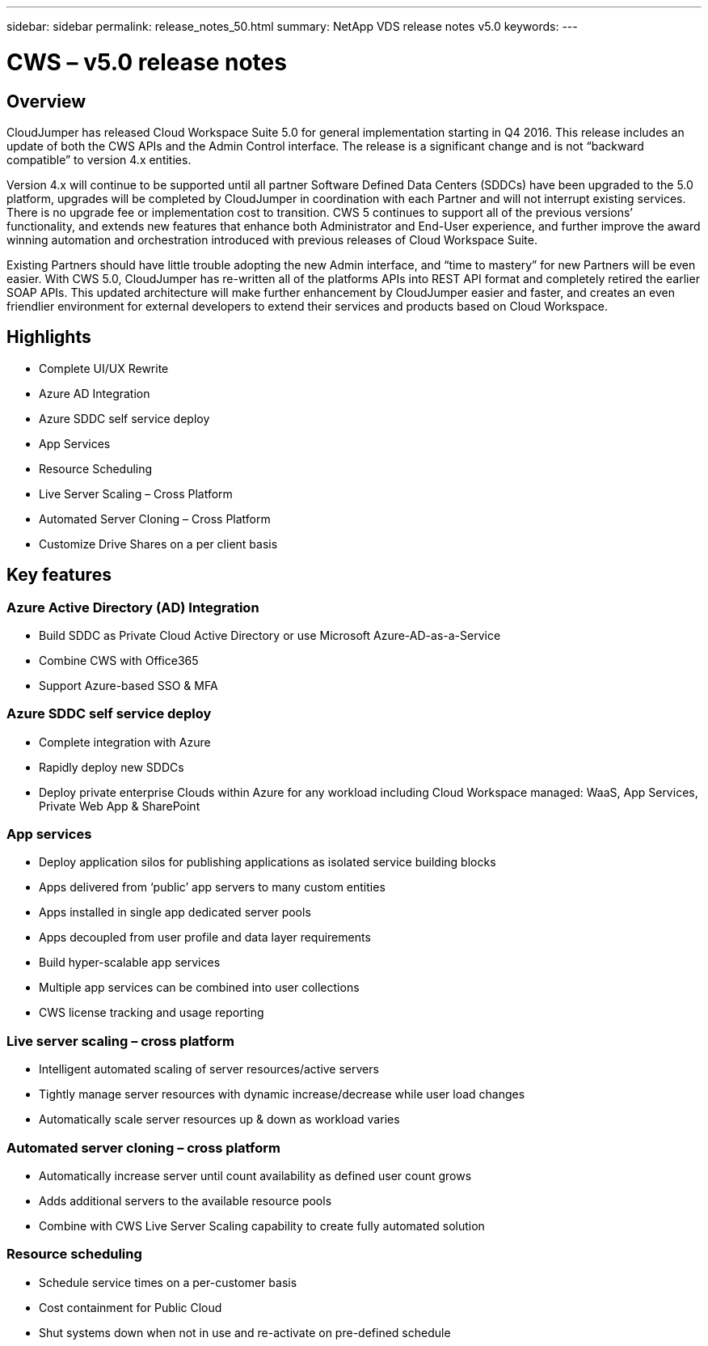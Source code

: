 ---
sidebar: sidebar
permalink: release_notes_50.html
summary: NetApp VDS release notes v5.0
keywords:
---

= CWS – v5.0 release notes

:toc: macro
:hardbreaks:
:toclevels: 2
:nofooter:
:icons: font
:linkattrs:
:imagesdir: ./media/
:keywords:

[.lead]
== Overview
CloudJumper has released Cloud Workspace Suite 5.0 for general implementation starting in Q4 2016.  This release includes an update of both the CWS APIs and the Admin Control interface.  The release is a significant change and is not “backward compatible” to version 4.x entities.

Version 4.x will continue to be supported until all partner Software Defined Data Centers (SDDCs) have been upgraded to the 5.0 platform, upgrades will be completed by CloudJumper in coordination with each Partner and will not interrupt existing services. There is no upgrade fee or implementation cost to transition. CWS 5 continues to support all of the previous versions’ functionality, and extends new features that enhance both Administrator and End-User experience, and further improve the award winning automation and orchestration introduced with previous releases of Cloud Workspace Suite.

Existing Partners should have little trouble adopting the new Admin interface, and “time to mastery” for new Partners will be even easier.  With CWS 5.0, CloudJumper has re-written all of the platforms APIs into REST API format and completely retired the earlier SOAP APIs.  This updated architecture will make further enhancement by CloudJumper easier and faster, and creates an even friendlier environment for external developers to extend their services and products based on Cloud Workspace.

== Highlights

* Complete UI/UX Rewrite
* Azure AD Integration
* Azure SDDC self service deploy
* App Services
* Resource Scheduling
* Live Server Scaling – Cross Platform
* Automated Server Cloning – Cross Platform
* Customize Drive Shares on a per client basis

== Key features

=== Azure Active Directory (AD) Integration

* Build SDDC as Private Cloud Active Directory or use Microsoft Azure-AD-as-a-Service
* Combine CWS with Office365
* Support Azure-based SSO & MFA

=== Azure SDDC self service deploy

* Complete integration with Azure
* Rapidly deploy new SDDCs
* Deploy private enterprise Clouds within Azure for any workload including Cloud Workspace managed:  WaaS, App Services, Private Web App & SharePoint

=== App services

* Deploy application silos for publishing applications as isolated service building blocks
* Apps delivered from ‘public’ app servers to many custom entities
* Apps installed in single app dedicated server pools
* Apps decoupled from user profile and data layer requirements
* Build hyper-scalable app services
* Multiple app services can be combined into user collections
* CWS license tracking and usage reporting

=== Live server scaling – cross platform

* Intelligent automated scaling of server resources/active servers
* Tightly manage server resources with dynamic increase/decrease while user load changes
* Automatically scale server resources up & down as workload varies

=== Automated server cloning – cross platform

* Automatically increase server until count availability as defined user count grows
* Adds additional servers to the available resource pools
* Combine with CWS Live Server Scaling capability to create fully automated solution

=== Resource scheduling

* Schedule service times on a per-customer basis
* Cost containment for Public Cloud
* Shut systems down when not in use and re-activate on pre-defined schedule
